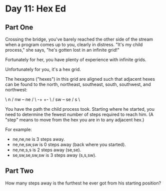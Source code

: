 * Day 11: Hex Ed

** Part One

   Crossing the bridge, you've barely reached the other side of the stream when
   a program comes up to you, clearly in distress. "It's my child process," she
   says, "he's gotten lost in an infinite grid!"

   Fortunately for her, you have plenty of experience with infinite grids.

   Unfortunately for you, it's a hex grid.

   The hexagons ("hexes") in this grid are aligned such that adjacent hexes can
   be found to the north, northeast, southeast, south, southwest, and
   northwest:

     \ n  /
   nw +--+ ne
     /    \
   -+      +-
     \    /
   sw +--+ se
     / s  \

   You have the path the child process took. Starting where he started, you
   need to determine the fewest number of steps required to reach him. (A
   "step" means to move from the hex you are in to any adjacent hex.)

   For example:

   - ne,ne,ne is 3 steps away.
   - ne,ne,sw,sw is 0 steps away (back where you started).
   - ne,ne,s,s is 2 steps away (se,se).
   - se,sw,se,sw,sw is 3 steps away (s,s,sw).

** Part Two

   How many steps away is the furthest he ever got from his starting position?
